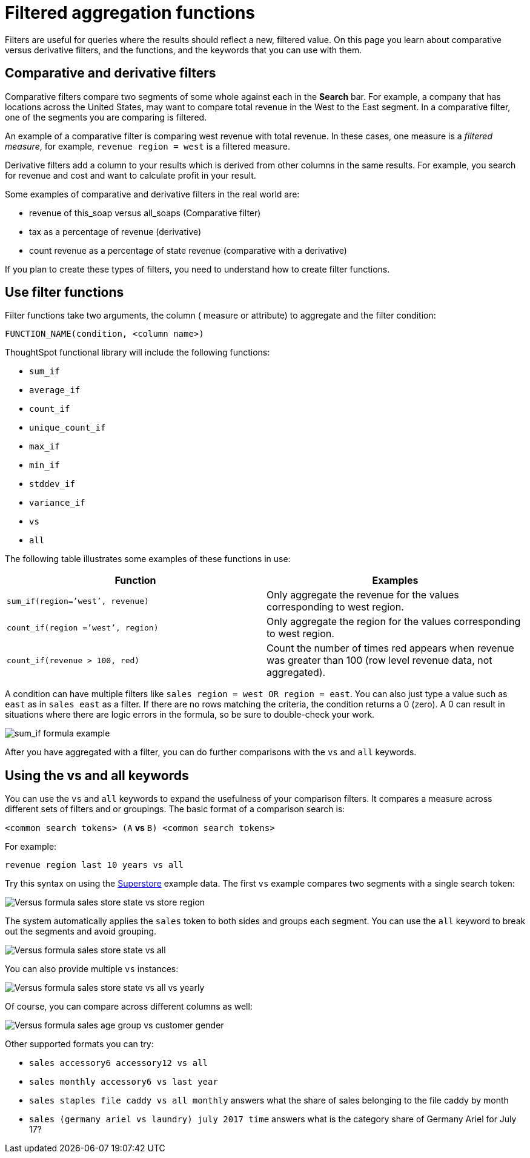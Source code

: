 = Filtered aggregation functions
:last_updated: tbd
:linkattrs:
:experimental:
:page-layout: default-cloud
:page-aliases: /complex-search/filtered-agg-forms.adoc
:description: You can create a filtered aggregation in the search bar.

Filters are useful for queries where the results should reflect a new, filtered value.
On this page you learn about comparative versus derivative filters, and the functions, and the keywords that you can use with them.

== Comparative and derivative filters

Comparative filters compare two segments of some whole against each in the *Search* bar.
For example, a company that has locations across the United States, may want to compare total revenue in the West to the East segment.
In a comparative filter, one of the segments you are comparing is filtered.

An example of a comparative filter is comparing west revenue with total revenue.
In these cases, one measure is a _filtered measure_, for example, `revenue region = west` is a filtered measure.

Derivative filters add a column to your results which is derived from other columns in the same results.
For example, you search for revenue and cost and want to calculate profit in your result.

Some examples of comparative and derivative filters in the real world are:

* revenue of this_soap versus all_soaps (Comparative filter)
* tax as a percentage of revenue (derivative)
* count revenue as a percentage of state revenue (comparative with a derivative)

If you plan to create these types of filters, you need to understand how to create filter functions.

== Use filter functions

Filter functions take two arguments, the column ( measure or attribute) to aggregate and the filter condition:

----
FUNCTION_NAME(condition, <column name>)
----

ThoughtSpot functional library will include the following functions:

* `sum_if`
* `average_if`
* `count_if`
* `unique_count_if`
* `max_if`
* `min_if`
* `stddev_if`
* `variance_if`
* `vs`
* `all`

The following table illustrates some examples of these functions in use:

|===
| Function | Examples

| `sum_if(region=`'west`', revenue)` | Only aggregate the revenue for the values corresponding to west region.
| `count_if(region =`'west`', region)` | Only aggregate the region for the values corresponding to west region.
| `count_if(revenue > 100, red)` | Count the number of times red appears when revenue was greater than 100 (row level revenue data, not aggregated).

|===

A condition can have multiple filters like `sales region = west OR region = east`.
You can also just type a value such as `east` as in `sales east` as a filter.
If there are no rows matching the criteria, the condition returns a 0 (zero).
A 0 can result in situations where there are logic errors in the formula, so be sure to double-check your work.

image::filtered-agg-forms.png[sum_if formula example]

After you have aggregated with a filter, you can do further comparisons with the `vs` and `all` keywords.

== Using the vs and all keywords

You can use the `vs` and `all` keywords to expand the usefulness of your comparison filters.
It compares a measure across different sets of filters and or groupings.
The basic format of a comparison search is:

`<common search tokens> (A` *vs* `B) <common search tokens>`

For example:

`revenue region last 10 years vs all`

Try this syntax on using the link:{attachmentsdir}/superstore.csv[Superstore] example data.
The first `vs` example compares two segments with a single search token:

image::vs-ex-1.png[Versus formula sales store state vs store region]

The system automatically applies the `sales` token to both sides and groups each segment.
You can use the `all` keyword to break out the segments and avoid grouping.

image::vs-ex-2.png[Versus formula sales store state vs all]

You can also provide multiple `vs` instances:

image::vs-ex-3.png[Versus formula sales store state vs all vs yearly]

Of course, you can compare across different columns as well:

image::vs-ex-4.png[Versus formula sales age group vs customer gender]

Other supported formats you can try:

* `sales accessory6 accessory12 vs all`
* `sales monthly accessory6 vs last year`
* `sales staples file caddy vs all monthly` answers what the share of sales belonging to the file caddy by month
* `sales (germany ariel vs laundry) july 2017 time` answers what is the category share of Germany Ariel for July 17?
